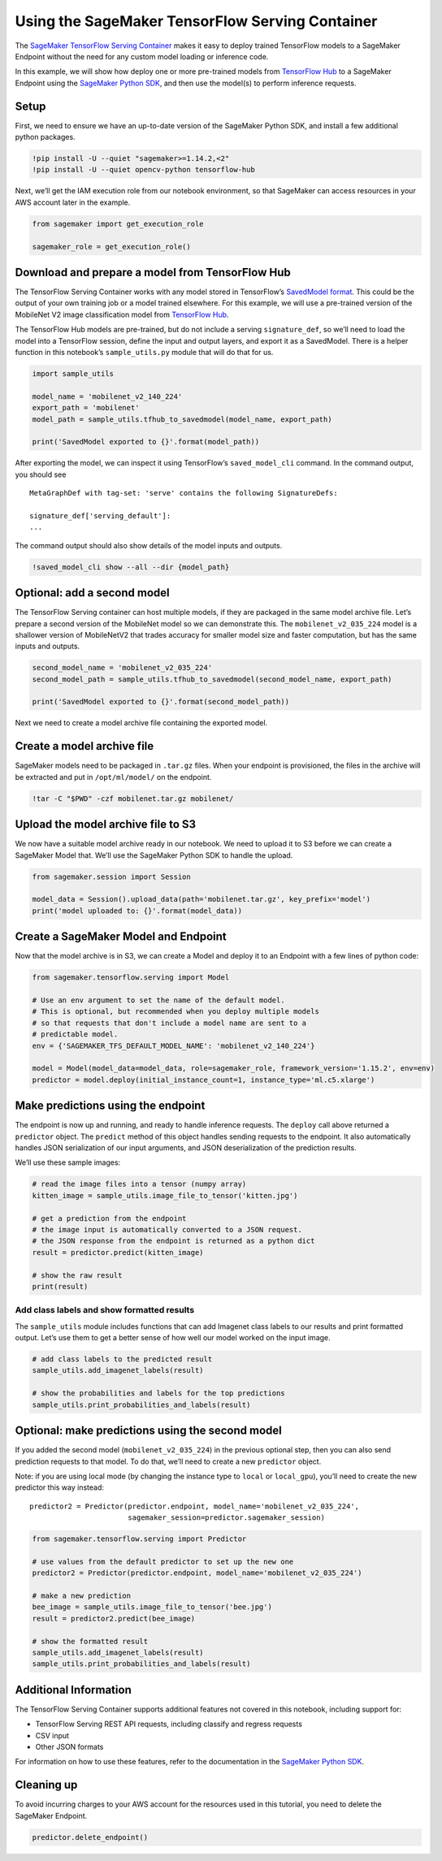 Using the SageMaker TensorFlow Serving Container
================================================

The `SageMaker TensorFlow Serving
Container <https://github.com/aws/sagemaker-tensorflow-serving-container>`__
makes it easy to deploy trained TensorFlow models to a SageMaker
Endpoint without the need for any custom model loading or inference
code.

In this example, we will show how deploy one or more pre-trained models
from `TensorFlow Hub <https://www.tensorflow.org/hub/>`__ to a SageMaker
Endpoint using the `SageMaker Python
SDK <https://github.com/aws/sagemaker-python-sdk>`__, and then use the
model(s) to perform inference requests.

Setup
-----

First, we need to ensure we have an up-to-date version of the SageMaker
Python SDK, and install a few additional python packages.

.. code:: ipython3

    !pip install -U --quiet "sagemaker>=1.14.2,<2"
    !pip install -U --quiet opencv-python tensorflow-hub

Next, we’ll get the IAM execution role from our notebook environment, so
that SageMaker can access resources in your AWS account later in the
example.

.. code:: ipython3

    from sagemaker import get_execution_role
    
    sagemaker_role = get_execution_role()

Download and prepare a model from TensorFlow Hub
------------------------------------------------

The TensorFlow Serving Container works with any model stored in
TensorFlow’s `SavedModel
format <https://www.tensorflow.org/guide/saved_model>`__. This could be
the output of your own training job or a model trained elsewhere. For
this example, we will use a pre-trained version of the MobileNet V2
image classification model from `TensorFlow Hub <https://tfhub.dev/>`__.

The TensorFlow Hub models are pre-trained, but do not include a serving
``signature_def``, so we’ll need to load the model into a TensorFlow
session, define the input and output layers, and export it as a
SavedModel. There is a helper function in this notebook’s
``sample_utils.py`` module that will do that for us.

.. code:: ipython3

    import sample_utils
    
    model_name = 'mobilenet_v2_140_224'
    export_path = 'mobilenet'
    model_path = sample_utils.tfhub_to_savedmodel(model_name, export_path)
    
    print('SavedModel exported to {}'.format(model_path))

After exporting the model, we can inspect it using TensorFlow’s
``saved_model_cli`` command. In the command output, you should see

::

   MetaGraphDef with tag-set: 'serve' contains the following SignatureDefs:

   signature_def['serving_default']:
   ...

The command output should also show details of the model inputs and
outputs.

.. code:: ipython3

    !saved_model_cli show --all --dir {model_path}

Optional: add a second model
----------------------------

The TensorFlow Serving container can host multiple models, if they are
packaged in the same model archive file. Let’s prepare a second version
of the MobileNet model so we can demonstrate this. The
``mobilenet_v2_035_224`` model is a shallower version of MobileNetV2
that trades accuracy for smaller model size and faster computation, but
has the same inputs and outputs.

.. code:: ipython3

    second_model_name = 'mobilenet_v2_035_224'
    second_model_path = sample_utils.tfhub_to_savedmodel(second_model_name, export_path)
    
    print('SavedModel exported to {}'.format(second_model_path))

Next we need to create a model archive file containing the exported
model.

Create a model archive file
---------------------------

SageMaker models need to be packaged in ``.tar.gz`` files. When your
endpoint is provisioned, the files in the archive will be extracted and
put in ``/opt/ml/model/`` on the endpoint.

.. code:: ipython3

    !tar -C "$PWD" -czf mobilenet.tar.gz mobilenet/

Upload the model archive file to S3
-----------------------------------

We now have a suitable model archive ready in our notebook. We need to
upload it to S3 before we can create a SageMaker Model that. We’ll use
the SageMaker Python SDK to handle the upload.

.. code:: ipython3

    from sagemaker.session import Session
    
    model_data = Session().upload_data(path='mobilenet.tar.gz', key_prefix='model')
    print('model uploaded to: {}'.format(model_data))

Create a SageMaker Model and Endpoint
-------------------------------------

Now that the model archive is in S3, we can create a Model and deploy it
to an Endpoint with a few lines of python code:

.. code:: ipython3

    from sagemaker.tensorflow.serving import Model
    
    # Use an env argument to set the name of the default model.
    # This is optional, but recommended when you deploy multiple models
    # so that requests that don't include a model name are sent to a 
    # predictable model.
    env = {'SAGEMAKER_TFS_DEFAULT_MODEL_NAME': 'mobilenet_v2_140_224'}
    
    model = Model(model_data=model_data, role=sagemaker_role, framework_version='1.15.2', env=env)
    predictor = model.deploy(initial_instance_count=1, instance_type='ml.c5.xlarge')

Make predictions using the endpoint
-----------------------------------

The endpoint is now up and running, and ready to handle inference
requests. The ``deploy`` call above returned a ``predictor`` object. The
``predict`` method of this object handles sending requests to the
endpoint. It also automatically handles JSON serialization of our input
arguments, and JSON deserialization of the prediction results.

We’ll use these sample images:

.. code:: ipython3

    # read the image files into a tensor (numpy array)
    kitten_image = sample_utils.image_file_to_tensor('kitten.jpg')
    
    # get a prediction from the endpoint
    # the image input is automatically converted to a JSON request.
    # the JSON response from the endpoint is returned as a python dict
    result = predictor.predict(kitten_image)
    
    # show the raw result
    print(result)

Add class labels and show formatted results
~~~~~~~~~~~~~~~~~~~~~~~~~~~~~~~~~~~~~~~~~~~

The ``sample_utils`` module includes functions that can add Imagenet
class labels to our results and print formatted output. Let’s use them
to get a better sense of how well our model worked on the input image.

.. code:: ipython3

    # add class labels to the predicted result
    sample_utils.add_imagenet_labels(result)
    
    # show the probabilities and labels for the top predictions
    sample_utils.print_probabilities_and_labels(result)

Optional: make predictions using the second model
-------------------------------------------------

If you added the second model (``mobilenet_v2_035_224``) in the previous
optional step, then you can also send prediction requests to that model.
To do that, we’ll need to create a new ``predictor`` object.

Note: if you are using local mode (by changing the instance type to
``local`` or ``local_gpu``), you’ll need to create the new predictor
this way instead:

::

   predictor2 = Predictor(predictor.endpoint, model_name='mobilenet_v2_035_224', 
                          sagemaker_session=predictor.sagemaker_session)

.. code:: ipython3

    from sagemaker.tensorflow.serving import Predictor
    
    # use values from the default predictor to set up the new one
    predictor2 = Predictor(predictor.endpoint, model_name='mobilenet_v2_035_224')
    
    # make a new prediction
    bee_image = sample_utils.image_file_to_tensor('bee.jpg')
    result = predictor2.predict(bee_image)
    
    # show the formatted result
    sample_utils.add_imagenet_labels(result)
    sample_utils.print_probabilities_and_labels(result)

Additional Information
----------------------

The TensorFlow Serving Container supports additional features not
covered in this notebook, including support for:

-  TensorFlow Serving REST API requests, including classify and regress
   requests
-  CSV input
-  Other JSON formats

For information on how to use these features, refer to the documentation
in the `SageMaker Python
SDK <https://github.com/aws/sagemaker-python-sdk/blob/master/src/sagemaker/tensorflow/deploying_tensorflow_serving.rst>`__.

Cleaning up
-----------

To avoid incurring charges to your AWS account for the resources used in
this tutorial, you need to delete the SageMaker Endpoint.

.. code:: ipython3

    predictor.delete_endpoint()
